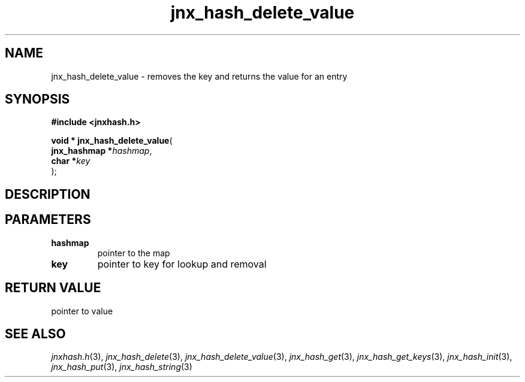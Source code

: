 .\" File automatically generated by doxy2man0.1
.\" Generation date: Fri Oct 18 2013
.TH jnx_hash_delete_value 3 2013-10-18 "XXXpkg" "The XXX Manual"
.SH "NAME"
jnx_hash_delete_value \- removes the key and returns the value for an entry
.SH SYNOPSIS
.nf
.B #include <jnxhash.h>
.sp
\fBvoid * jnx_hash_delete_value\fP(
    \fBjnx_hashmap  *\fP\fIhashmap\fP,
    \fBchar         *\fP\fIkey\fP
);
.fi
.SH DESCRIPTION
.SH PARAMETERS
.TP
.B hashmap
pointer to the map 

.TP
.B key
pointer to key for lookup and removal 

.SH RETURN VALUE
.PP
pointer to value 
.SH SEE ALSO
.PP
.nh
.ad l
\fIjnxhash.h\fP(3), \fIjnx_hash_delete\fP(3), \fIjnx_hash_delete_value\fP(3), \fIjnx_hash_get\fP(3), \fIjnx_hash_get_keys\fP(3), \fIjnx_hash_init\fP(3), \fIjnx_hash_put\fP(3), \fIjnx_hash_string\fP(3)
.ad
.hy
